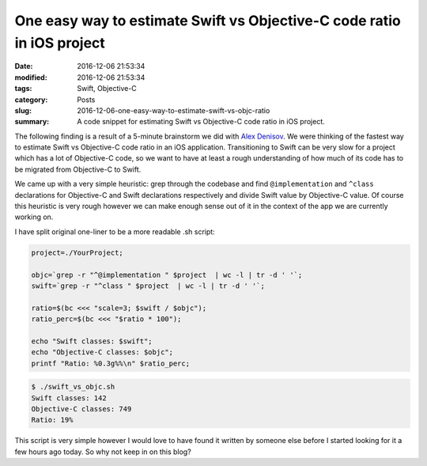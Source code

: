 One easy way to estimate Swift vs Objective-C code ratio in iOS project
=======================================================================

:date: 2016-12-06 21:53:34
:modified: 2016-12-06 21:53:34
:tags: Swift, Objective-C
:category: Posts
:slug: 2016-12-06-one-easy-way-to-estimate-swift-vs-objc-ratio
:summary: A code snippet for estimating Swift vs Objective-C code ratio in iOS
    project.

The following finding is a result of a 5-minute brainstorm we did with `Alex
Denisov <http://lowlevelbits.org>`_. We were thinking of the fastest way to
estimate Swift vs Objective-C code ratio in an iOS application. Transitioning to
Swift can be very slow for a project which has a lot of Objective-C code, so we
want to have at least a rough understanding of how much of its code has to be
migrated from Objective-C to Swift.

We came up with a very simple heuristic: grep through the codebase and find
``@implementation`` and ``^class`` declarations for Objective-C and Swift
declarations respectively and divide Swift value by Objective-C value. Of course
this heuristic is very rough however we can make enough sense out of it in the
context of the app we are currently working on.

I have split original one-liner to be a more readable .sh script:

.. code-block:: bash

    project=./YourProject;

    objc=`grep -r "^@implementation " $project  | wc -l | tr -d ' '`;
    swift=`grep -r "^class " $project  | wc -l | tr -d ' '`;

    ratio=$(bc <<< "scale=3; $swift / $objc");
    ratio_perc=$(bc <<< "$ratio * 100");

    echo "Swift classes: $swift";
    echo "Objective-C classes: $objc";
    printf "Ratio: %0.3g%%\n" $ratio_perc;

.. code-block:: bash

    $ ./swift_vs_objc.sh
    Swift classes: 142
    Objective-C classes: 749
    Ratio: 19%

This script is very simple however I would love to have found it written by
someone else before I started looking for it a few hours ago today. So why not
keep in on this blog?
